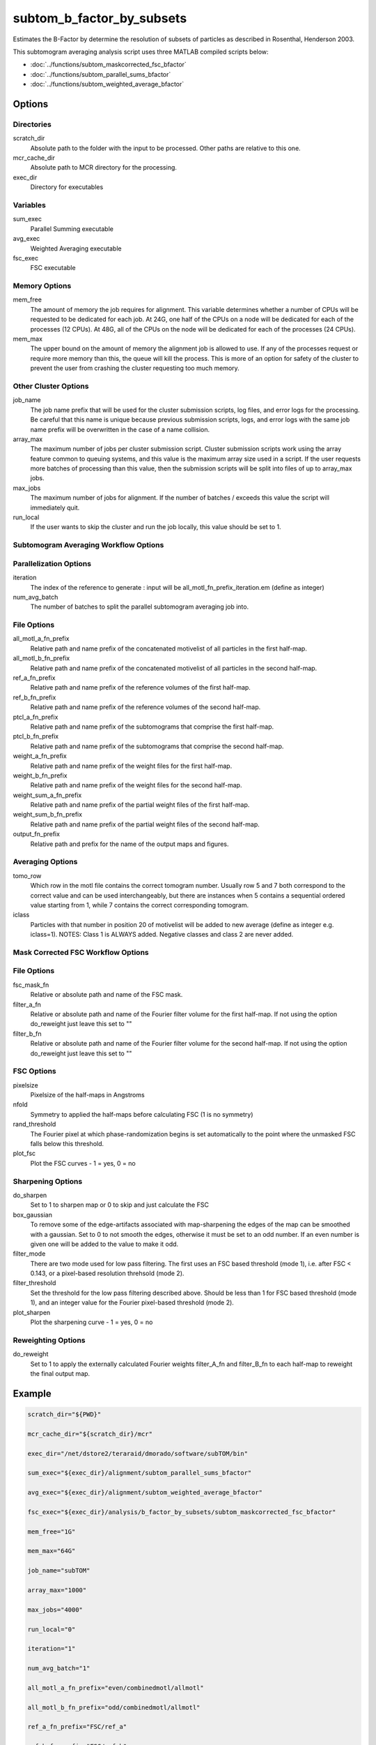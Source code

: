 ==========================
subtom_b_factor_by_subsets
==========================

Estimates the B-Factor by determine the resolution of subsets of particles as
described in Rosenthal, Henderson 2003.

This subtomogram averaging analysis script uses three MATLAB compiled scripts
below:

- :doc:`../functions/subtom_maskcorrected_fsc_bfactor`
- :doc:`../functions/subtom_parallel_sums_bfactor`
- :doc:`../functions/subtom_weighted_average_bfactor`

-------
Options
-------

Directories
-----------

scratch_dir
  Absolute path to the folder with the input to be processed.
  Other paths are relative to this one.

mcr_cache_dir
  Absolute path to MCR directory for the processing.

exec_dir
  Directory for executables

Variables
---------

sum_exec
  Parallel Summing executable

avg_exec
  Weighted Averaging executable

fsc_exec
  FSC executable

Memory Options
--------------

mem_free
  The amount of memory the job requires for alignment. This variable determines
  whether a number of CPUs will be requested to be dedicated for each job. At
  24G, one half of the CPUs on a node will be dedicated for each of the
  processes (12 CPUs). At 48G, all of the CPUs on the node will be dedicated for
  each of the processes (24 CPUs).

mem_max
  The upper bound on the amount of memory the alignment job is allowed to use.
  If any of the processes request or require more memory than this, the queue
  will kill the process. This is more of an option for safety of the cluster to
  prevent the user from crashing the cluster requesting too much memory.

Other Cluster Options
---------------------

job_name
  The job name prefix that will be used for the cluster submission scripts, log
  files, and error logs for the processing. Be careful that this name is unique
  because previous submission scripts, logs, and error logs with the same job
  name prefix will be overwritten in the case of a name collision.

array_max
  The maximum number of jobs per cluster submission script. Cluster submission
  scripts work using the array feature common to queuing systems, and this value
  is the maximum array size used in a script. If the user requests more batches
  of processing than this value, then the submission scripts will be split into
  files of up to array_max jobs.

max_jobs
  The maximum number of jobs for alignment. If the number of batches / exceeds
  this value the script will immediately quit.

run_local
  If the user wants to skip the cluster and run the job locally, this value
  should be set to 1.

Subtomogram Averaging Workflow Options
--------------------------------------

Parallelization Options
-----------------------

iteration
  The index of the reference to generate : input will be
  all_motl_fn_prefix_iteration.em (define as integer)

num_avg_batch
  The number of batches to split the parallel subtomogram averaging job into.

File Options
------------

all_motl_a_fn_prefix
  Relative path and name prefix of the concatenated motivelist of all particles
  in the first half-map.

all_motl_b_fn_prefix
  Relative path and name prefix of the concatenated motivelist of all particles
  in the second half-map.

ref_a_fn_prefix
  Relative path and name prefix of the reference volumes of the first half-map.

ref_b_fn_prefix
  Relative path and name prefix of the reference volumes of the second half-map.

ptcl_a_fn_prefix
  Relative path and name prefix of the subtomograms that comprise the first
  half-map.

ptcl_b_fn_prefix
  Relative path and name prefix of the subtomograms that comprise the second
  half-map.

weight_a_fn_prefix
  Relative path and name prefix of the weight files for the first half-map.

weight_b_fn_prefix
  Relative path and name prefix of the weight files for the second half-map.

weight_sum_a_fn_prefix
  Relative path and name prefix of the partial weight files of the first
  half-map.

weight_sum_b_fn_prefix
  Relative path and name prefix of the partial weight files of the second
  half-map.

output_fn_prefix
  Relative path and prefix for the name of the output maps and figures.

Averaging Options
-----------------

tomo_row
  Which row in the motl file contains the correct tomogram number.
  Usually row 5 and 7 both correspond to the correct value and can be used
  interchangeably, but there are instances when 5 contains a sequential ordered
  value starting from 1, while 7 contains the correct corresponding tomogram.

iclass
  Particles with that number in position 20 of motivelist will be added to new
  average (define as integer e.g. iclass=1). NOTES: Class 1 is ALWAYS added.
  Negative classes and class 2 are never added.

Mask Corrected FSC Workflow Options
-----------------------------------

File Options
------------

fsc_mask_fn
  Relative or absolute path and name of the FSC mask.

filter_a_fn
  Relative or absolute path and name of the Fourier filter volume for the first
  half-map. If not using the option do_reweight just leave this set to ""

filter_b_fn
  Relative or absolute path and name of the Fourier filter volume for the second
  half-map. If not using the option do_reweight just leave this set to ""

FSC Options
-----------

pixelsize
  Pixelsize of the half-maps in Angstroms

nfold
  Symmetry to applied the half-maps before calculating FSC (1 is no symmetry)

rand_threshold
  The Fourier pixel at which phase-randomization begins is set automatically to
  the point where the unmasked FSC falls below this threshold.

plot_fsc
  Plot the FSC curves - 1 = yes, 0 = no

Sharpening Options
------------------

do_sharpen
  Set to 1 to sharpen map or 0 to skip and just calculate the FSC

box_gaussian
  To remove some of the edge-artifacts associated with map-sharpening the edges
  of the map can be smoothed with a gaussian. Set to 0 to not smooth the edges,
  otherwise it must be set to an odd number. If an even number is given one will
  be added to the value to make it odd.

filter_mode
  There are two mode used for low pass filtering. The first uses an FSC
  based threshold (mode 1), i.e. after FSC < 0.143, or a pixel-based
  resolution threhsold (mode 2).

filter_threshold
  Set the threshold for the low pass filtering described above. Should be less
  than 1 for FSC based threshold (mode 1), and an integer value for the Fourier
  pixel-based threshold (mode 2).

plot_sharpen
  Plot the sharpening curve - 1 = yes, 0 = no

Reweighting Options
-------------------

do_reweight
  Set to 1 to apply the externally calculated Fourier weights filter_A_fn and
  filter_B_fn to each half-map to reweight the final output map.

-------
Example
-------

.. code-block:: bash

    scratch_dir="${PWD}"

    mcr_cache_dir="${scratch_dir}/mcr"

    exec_dir="/net/dstore2/teraraid/dmorado/software/subTOM/bin"

    sum_exec="${exec_dir}/alignment/subtom_parallel_sums_bfactor"

    avg_exec="${exec_dir}/alignment/subtom_weighted_average_bfactor"

    fsc_exec="${exec_dir}/analysis/b_factor_by_subsets/subtom_maskcorrected_fsc_bfactor"

    mem_free="1G"

    mem_max="64G"

    job_name="subTOM"

    array_max="1000"

    max_jobs="4000"

    run_local="0"

    iteration="1"

    num_avg_batch="1"

    all_motl_a_fn_prefix="even/combinedmotl/allmotl"

    all_motl_b_fn_prefix="odd/combinedmotl/allmotl"

    ref_a_fn_prefix="FSC/ref_a"

    ref_b_fn_prefix="FSC/ref_b"

    ptcl_a_fn_prefix="subtomograms/subtomo"

    ptcl_b_fn_prefix="subtomograms/subtomo"

    weight_a_fn_prefix="otherinputs/ampspec"

    weight_b_fn_prefix="otherinputs/ampspec"

    weight_sum_a_fn_prefix="FSC/wei_a"

    weight_sum_b_fn_prefix="FSC/wei_b"

    output_fn_prefix="FSC/ref_auto_b"

    tomo_row="7"

    iclass="0"

    fsc_mask_fn="FSC/fsc_mask.em"

    filter_a_fn=""

    filter_b_fn=""

    pixelsize=1

    nfold=1

    rand_threshold=0.8

    plot_fsc=1

    do_sharpen=1

    box_gaussian=1

    filter_mode=1

    filter_threshold=0.143

    plot_sharpen=1

    do_reweight=0
